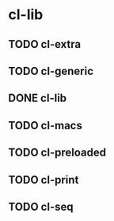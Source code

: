 * cl-lib

** TODO cl-extra
** TODO cl-generic
** DONE cl-lib
** TODO cl-macs
** TODO cl-preloaded
** TODO cl-print
** TODO cl-seq
